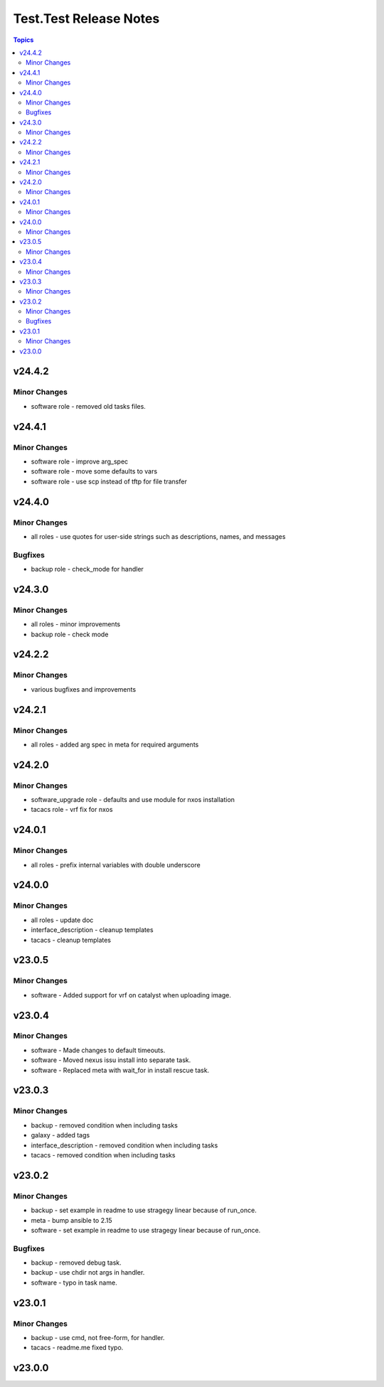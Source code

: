 =======================
Test.Test Release Notes
=======================

.. contents:: Topics

v24.4.2
=======

Minor Changes
-------------

- software role - removed old tasks files.

v24.4.1
=======

Minor Changes
-------------

- software role - improve arg_spec
- software role - move some defaults to vars
- software role - use scp instead of tftp for file transfer

v24.4.0
=======

Minor Changes
-------------

- all roles - use quotes for user-side strings such as descriptions, names, and messages

Bugfixes
--------

- backup role - check_mode for handler

v24.3.0
=======

Minor Changes
-------------

- all roles - minor improvements
- backup role - check mode

v24.2.2
=======

Minor Changes
-------------

- various bugfixes and improvements

v24.2.1
=======

Minor Changes
-------------

- all roles - added arg spec in meta for required arguments

v24.2.0
=======

Minor Changes
-------------

- software_upgrade role - defaults and use module for nxos installation
- tacacs role - vrf fix for nxos

v24.0.1
=======

Minor Changes
-------------

- all roles - prefix internal variables with double underscore

v24.0.0
=======

Minor Changes
-------------

- all roles - update doc
- interface_description - cleanup templates
- tacacs - cleanup templates

v23.0.5
=======

Minor Changes
-------------

- software - Added support for vrf on catalyst when uploading image.

v23.0.4
=======

Minor Changes
-------------

- software - Made changes to default timeouts.
- software - Moved nexus issu install into separate task.
- software - Replaced meta with wait_for in install rescue task.

v23.0.3
=======

Minor Changes
-------------

- backup - removed condition when including tasks
- galaxy - added tags
- interface_description - removed condition when including tasks
- tacacs - removed condition when including tasks

v23.0.2
=======

Minor Changes
-------------

- backup - set example in readme to use stragegy linear because of run_once.
- meta - bump ansible to 2.15
- software - set example in readme to use stragegy linear because of run_once.

Bugfixes
--------

- backup - removed debug task.
- backup - use chdir not args in handler.
- software - typo in task name.

v23.0.1
=======

Minor Changes
-------------

- backup - use cmd, not free-form, for handler.
- tacacs - readme.me fixed typo.

v23.0.0
=======

